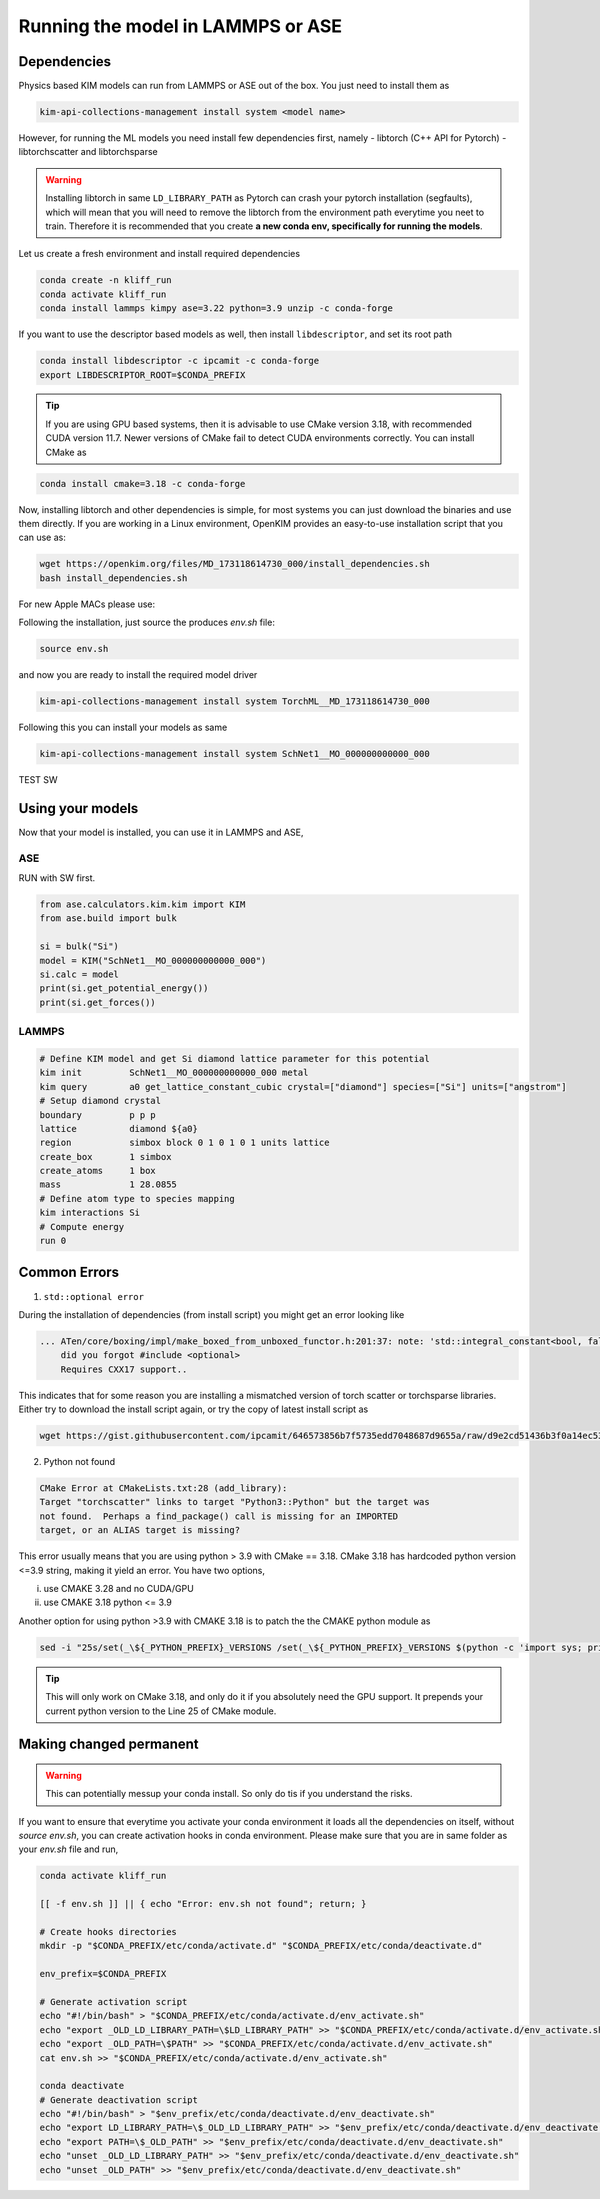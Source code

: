 Running the model in LAMMPS or ASE
==================================

Dependencies
------------

Physics based KIM models can run from LAMMPS or ASE out of the box. You just need to install them as

.. code-block:: bash

    kim-api-collections-management install system <model name>

However, for running the ML models you need install few dependencies first, namely
- libtorch (C++ API for Pytorch)
- libtorchscatter and libtorchsparse

.. warning::

    Installing libtorch in same ``LD_LIBRARY_PATH`` as Pytorch can crash your pytorch installation (segfaults), which will mean that you will need to remove the libtorch from
    the environment path everytime you neet to train. Therefore it is recommended that you create **a new conda env, specifically for running the models**.


Let us create a fresh environment and install required dependencies

.. code-block:: shell

    conda create -n kliff_run
    conda activate kliff_run
    conda install lammps kimpy ase=3.22 python=3.9 unzip -c conda-forge

If you want to use the descriptor based models as well, then install ``libdescriptor``, and set its root path

.. code-block:: shell

    conda install libdescriptor -c ipcamit -c conda-forge
    export LIBDESCRIPTOR_ROOT=$CONDA_PREFIX


.. tip::

    If you are using GPU based systems, then it is advisable to use CMake version 3.18, with recommended CUDA version 11.7.
    Newer versions of CMake fail to detect CUDA environments correctly. You can install CMake as

.. code-block:: shell

    conda install cmake=3.18 -c conda-forge


Now, installing libtorch and other dependencies is simple, for most systems you can just download the binaries and use them directly.
If you are working in a Linux environment, OpenKIM provides an easy-to-use installation script that you can use as:

.. code-block:: shell

    wget https://openkim.org/files/MD_173118614730_000/install_dependencies.sh
    bash install_dependencies.sh

For new Apple MACs please use:

Following the installation, just source the produces `env.sh` file:

.. code-block:: shell

    source env.sh

and now you are ready to install the required model driver

.. code-block:: shell

    kim-api-collections-management install system TorchML__MD_173118614730_000


Following this you can install your models as same

.. code-block:: shell

    kim-api-collections-management install system SchNet1__MO_000000000000_000

TEST SW

Using your models
-----------------

Now that your model is installed, you can use it in LAMMPS and ASE,

ASE
^^^

RUN with SW first.

.. code-block:: python

    from ase.calculators.kim.kim import KIM
    from ase.build import bulk

    si = bulk("Si")
    model = KIM("SchNet1__MO_000000000000_000")
    si.calc = model
    print(si.get_potential_energy())
    print(si.get_forces())

LAMMPS
^^^^^^

.. code-block:: bash

    # Define KIM model and get Si diamond lattice parameter for this potential
    kim init         SchNet1__MO_000000000000_000 metal
    kim query        a0 get_lattice_constant_cubic crystal=["diamond"] species=["Si"] units=["angstrom"]
    # Setup diamond crystal
    boundary         p p p
    lattice          diamond ${a0}
    region           simbox block 0 1 0 1 0 1 units lattice
    create_box       1 simbox
    create_atoms     1 box
    mass             1 28.0855
    # Define atom type to species mapping
    kim interactions Si
    # Compute energy
    run 0


Common Errors
-------------

1. ``std::optional error``

During the installation of dependencies (from install script) you might get an error looking
like

.. code-block::

    ... ATen/core/boxing/impl/make_boxed_from_unboxed_functor.h:201:37: note: 'std::integral_constant<bool, false>::value' evaluates to false
        did you forgot #include <optional>
        Requires CXX17 support..

This indicates that for some reason you are installing a mismatched version of torch scatter
or torchsparse libraries. Either try to download the install script again, or try the copy of
latest install script as

.. code-block:: shell

    wget https://gist.githubusercontent.com/ipcamit/646573856b7f5735edd7048687d9655a/raw/d9e2cd51436b3f0a14ec5366f2335575801831fe/install_dependencies.sh

2. Python not found

.. code-block::

    CMake Error at CMakeLists.txt:28 (add_library):
    Target "torchscatter" links to target "Python3::Python" but the target was
    not found.  Perhaps a find_package() call is missing for an IMPORTED
    target, or an ALIAS target is missing?

This error usually means that you are using python > 3.9 with CMake == 3.18. CMake 3.18
has hardcoded python version <=3.9 string, making it yield an error. You have two options,

i. use CMAKE 3.28 and no CUDA/GPU
ii. use CMAKE 3.18 python <= 3.9

Another option for using python >3.9 with CMAKE 3.18 is to patch the the CMAKE python module as

.. code-block:: shell

    sed -i "25s/set(_\${_PYTHON_PREFIX}_VERSIONS /set(_\${_PYTHON_PREFIX}_VERSIONS $(python -c 'import sys; print(f"{sys.version_info[0]}.{sys.version_info[1]}")') /" $CONDA_PREFIX/share/cmake-3.18/Modules/FindPython/Support.cmake

.. tip::

    This will only work on CMake 3.18, and only do it if you absolutely need the GPU support.
    It prepends your current python version to the Line 25 of CMake module.


Making changed permanent
-------------------------

.. warning::
    This can potentially messup your conda install. So only do tis if you understand the risks.

If you want to ensure that everytime you activate your conda environment it loads all the
dependencies on itself, without `source env.sh`, you can create activation hooks in conda
environment. Please make sure that you are in same folder as your `env.sh` file and run,

.. code-block:: shell

    conda activate kliff_run

    [[ -f env.sh ]] || { echo "Error: env.sh not found"; return; }

    # Create hooks directories
    mkdir -p "$CONDA_PREFIX/etc/conda/activate.d" "$CONDA_PREFIX/etc/conda/deactivate.d"

    env_prefix=$CONDA_PREFIX

    # Generate activation script
    echo "#!/bin/bash" > "$CONDA_PREFIX/etc/conda/activate.d/env_activate.sh"
    echo "export _OLD_LD_LIBRARY_PATH=\$LD_LIBRARY_PATH" >> "$CONDA_PREFIX/etc/conda/activate.d/env_activate.sh"
    echo "export _OLD_PATH=\$PATH" >> "$CONDA_PREFIX/etc/conda/activate.d/env_activate.sh"
    cat env.sh >> "$CONDA_PREFIX/etc/conda/activate.d/env_activate.sh"

    conda deactivate
    # Generate deactivation script
    echo "#!/bin/bash" > "$env_prefix/etc/conda/deactivate.d/env_deactivate.sh"
    echo "export LD_LIBRARY_PATH=\$_OLD_LD_LIBRARY_PATH" >> "$env_prefix/etc/conda/deactivate.d/env_deactivate.sh"
    echo "export PATH=\$_OLD_PATH" >> "$env_prefix/etc/conda/deactivate.d/env_deactivate.sh"
    echo "unset _OLD_LD_LIBRARY_PATH" >> "$env_prefix/etc/conda/deactivate.d/env_deactivate.sh"
    echo "unset _OLD_PATH" >> "$env_prefix/etc/conda/deactivate.d/env_deactivate.sh"


